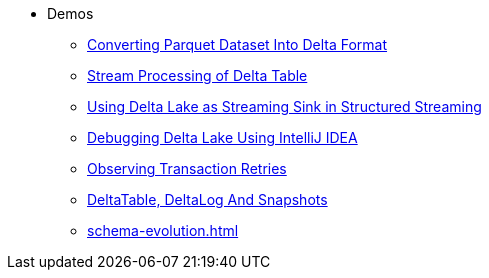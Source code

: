 * Demos
** xref:Converting-Parquet-Dataset-Into-Delta-Format.adoc[Converting Parquet Dataset Into Delta Format]
** xref:stream-processing-of-delta-table.adoc[Stream Processing of Delta Table]
** xref:Using-Delta-Lake-as-Streaming-Sink-in-Structured-Streaming.adoc[Using Delta Lake as Streaming Sink in Structured Streaming]
** xref:Debugging-Delta-Lake-Using-IntelliJ-IDEA.adoc[Debugging Delta Lake Using IntelliJ IDEA]
** xref:Observing-Transaction-Retries.adoc[Observing Transaction Retries]
** xref:DeltaTable-DeltaLog-And-Snapshots.adoc[DeltaTable, DeltaLog And Snapshots]
** xref:schema-evolution.adoc[]

